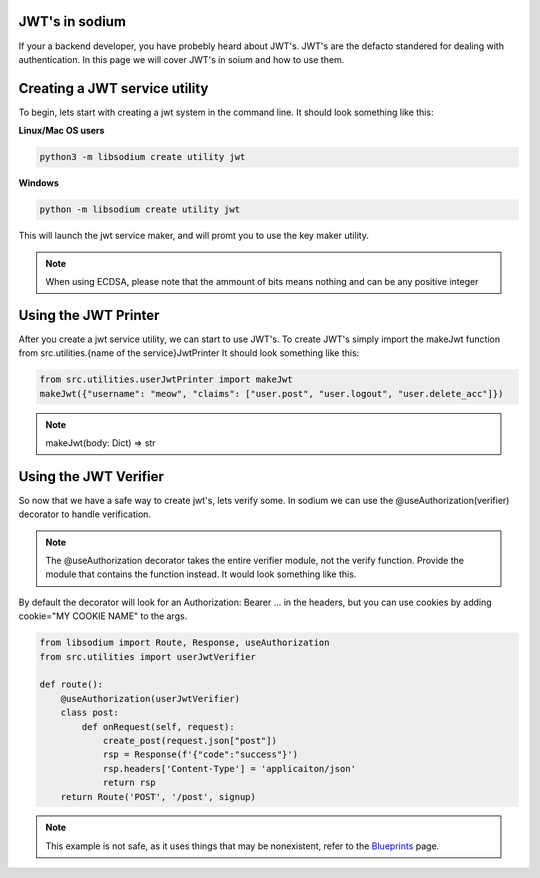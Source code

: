 JWT's in sodium
===============
If your a backend developer, you have probebly heard about JWT's.
JWT's are the defacto standered for dealing with authentication.
In this page we will cover JWT's in soium and how to use them.

Creating a JWT service utility
==============================
To begin, lets start with creating a jwt system in the command line.
It should look something like this:

**Linux/Mac OS users**

.. code-block:: sh

   python3 -m libsodium create utility jwt

**Windows**

.. code-block:: sh

   python -m libsodium create utility jwt

This will launch the jwt service maker, and will promt you to use the key maker utility.

.. NOTE::
    When using ECDSA, please note that the ammount of bits means nothing and can be any positive integer

Using the JWT Printer
=====================
After you create a jwt service utility, we can start to use JWT's.
To create JWT's simply import the makeJwt function from src.utilities.{name of the service}JwtPrinter
It should look something like this:

.. code-block:: python

   from src.utilities.userJwtPrinter import makeJwt
   makeJwt({"username": "meow", "claims": ["user.post", "user.logout", "user.delete_acc"]})

.. NOTE::
   makeJwt(body: Dict) => str 


Using the JWT Verifier
======================
So now that we have a safe way to create jwt's, lets verify some.
In sodium we can use the @useAuthorization(verifier) decorator to handle verification.

.. NOTE::
   The @useAuthorization decorator takes the entire verifier module, not the verify function.
   Provide the module that contains the function instead. It would look something like this.

By default the decorator will look for an Authorization: Bearer ... 
in the headers, but you can use cookies by adding cookie="MY COOKIE NAME" to the args.

.. code-block:: python

   from libsodium import Route, Response, useAuthorization
   from src.utilities import userJwtVerifier

   def route():
       @useAuthorization(userJwtVerifier)
       class post:
           def onRequest(self, request):
               create_post(request.json["post"])
               rsp = Response(f'{"code":"success"}')
               rsp.headers['Content-Type'] = 'applicaiton/json'
               return rsp
       return Route('POST', '/post', signup)

.. NOTE::
   This example is not safe, as it uses things that may be nonexistent, refer to the `Blueprints <Blueprints.html>`_ page.
